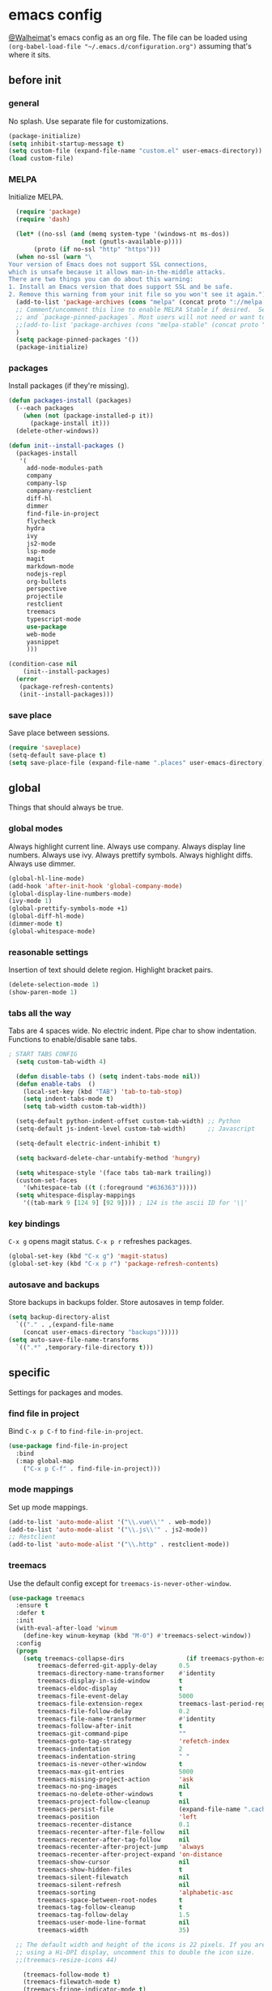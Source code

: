 * emacs config
[[https://gitlab.com/Walheimat][@Walheimat]]'s emacs config as an org file.
The file can be loaded using =(org-babel-load-file "~/.emacs.d/configuration.org")= assuming that's where it sits.
** before init
*** general
No splash. Use separate file for customizations.
#+BEGIN_SRC emacs-lisp
  (package-initialize)
  (setq inhibit-startup-message t)
  (setq custom-file (expand-file-name "custom.el" user-emacs-directory))
  (load custom-file)
#+END_SRC
*** MELPA
Initialize MELPA.
#+BEGIN_SRC emacs-lisp
  (require 'package)
  (require 'dash)

  (let* ((no-ssl (and (memq system-type '(windows-nt ms-dos))
                    (not (gnutls-available-p))))
       (proto (if no-ssl "http" "https")))
  (when no-ssl (warn "\
Your version of Emacs does not support SSL connections,
which is unsafe because it allows man-in-the-middle attacks.
There are two things you can do about this warning:
1. Install an Emacs version that does support SSL and be safe.
2. Remove this warning from your init file so you won't see it again."))
  (add-to-list 'package-archives (cons "melpa" (concat proto "://melpa.org/packages/")) t)
  ;; Comment/uncomment this line to enable MELPA Stable if desired.  See `package-archive-priorities`
  ;; and `package-pinned-packages`. Most users will not need or want to do this.
  ;;(add-to-list 'package-archives (cons "melpa-stable" (concat proto "://stable.melpa.org/packages/")) t)
  )
  (setq package-pinned-packages '())
  (package-initialize)
#+END_SRC
*** packages
Install packages (if they're missing).
#+BEGIN_SRC emacs-lisp
(defun packages-install (packages)
  (--each packages
    (when (not (package-installed-p it))
      (package-install it)))
  (delete-other-windows))

(defun init--install-packages ()
  (packages-install
   '(
     add-node-modules-path
     company
     company-lsp
     company-restclient
     diff-hl
     dimmer
     find-file-in-project
     flycheck
     hydra
     ivy
     js2-mode
     lsp-mode
     magit
     markdown-mode
     nodejs-repl
     org-bullets
     perspective
     projectile
     restclient
     treemacs
     typescript-mode
     use-package
     web-mode
     yasnippet
     )))

(condition-case nil
    (init--install-packages)
  (error
   (package-refresh-contents)
   (init--install-packages)))
#+END_SRC

*** save place
Save place between sessions.
#+BEGIN_SRC emacs-lisp
  (require 'saveplace)
  (setq-default save-place t)
  (setq save-place-file (expand-file-name ".places" user-emacs-directory))
#+END_SRC
** global
Things that should always be true.
*** global modes
Always highlight current line. Always use company. Always display line numbers. Always use ivy. Always prettify symbols. Always highlight diffs. Always use dimmer.
#+BEGIN_SRC emacs-lisp
  (global-hl-line-mode)
  (add-hook 'after-init-hook 'global-company-mode)
  (global-display-line-numbers-mode)
  (ivy-mode 1)
  (global-prettify-symbols-mode +1)
  (global-diff-hl-mode)
  (dimmer-mode t)
  (global-whitespace-mode)
#+END_SRC
*** reasonable settings
Insertion of text should delete region. Highlight bracket pairs.
#+BEGIN_SRC emacs-lisp
  (delete-selection-mode 1)
  (show-paren-mode 1)
#+END_SRC
*** tabs all the way
Tabs are 4 spaces wide. No electric indent. Pipe char to show indentation. Functions to enable/disable sane tabs.
#+BEGIN_SRC emacs-lisp
; START TABS CONFIG
  (setq custom-tab-width 4)

  (defun disable-tabs () (setq indent-tabs-mode nil))
  (defun enable-tabs  ()
    (local-set-key (kbd "TAB") 'tab-to-tab-stop)
    (setq indent-tabs-mode t)
    (setq tab-width custom-tab-width))

  (setq-default python-indent-offset custom-tab-width) ;; Python
  (setq-default js-indent-level custom-tab-width)      ;; Javascript

  (setq-default electric-indent-inhibit t)

  (setq backward-delete-char-untabify-method 'hungry)

  (setq whitespace-style '(face tabs tab-mark trailing))
  (custom-set-faces
    '(whitespace-tab ((t (:foreground "#636363")))))
  (setq whitespace-display-mappings
    '((tab-mark 9 [124 9] [92 9]))) ; 124 is the ascii ID for '\|'
#+END_SRC
*** key bindings
=C-x g= opens magit status.
=C-x p r= refreshes packages.
#+BEGIN_SRC emacs-lisp
  (global-set-key (kbd "C-x g") 'magit-status)
  (global-set-key (kbd "C-x p r") 'package-refresh-contents)
#+END_SRC
*** autosave and backups
Store backups in backups folder. Store autosaves in temp folder.
#+BEGIN_SRC emacs-lisp
  (setq backup-directory-alist
    `(("." . ,(expand-file-name
      (concat user-emacs-directory "backups")))))
  (setq auto-save-file-name-transforms
    `((".*" ,temporary-file-directory t)))
#+END_SRC
** specific
Settings for packages and modes.
*** find file in project
Bind =C-x p C-f= to =find-file-in-project=.
#+BEGIN_SRC emacs-lisp
  (use-package find-file-in-project
    :bind
    (:map global-map
      ("C-x p C-f" . find-file-in-project)))
#+END_SRC
*** mode mappings
Set up mode mappings.
#+BEGIN_SRC emacs-lisp
  (add-to-list 'auto-mode-alist '("\\.vue\\'" . web-mode))
  (add-to-list 'auto-mode-alist '("\\.js\\'" . js2-mode))
  ;; Restclient
  (add-to-list 'auto-mode-alist '("\\.http" . restclient-mode))
#+END_SRC
*** treemacs
Use the default config except for =treemacs-is-never-other-window=.
#+BEGIN_SRC emacs-lisp
  (use-package treemacs
    :ensure t
    :defer t
    :init
    (with-eval-after-load 'winum
      (define-key winum-keymap (kbd "M-0") #'treemacs-select-window))
    :config
    (progn
      (setq treemacs-collapse-dirs                 (if treemacs-python-executable 3 0)
          treemacs-deferred-git-apply-delay      0.5
          treemacs-directory-name-transformer    #'identity
          treemacs-display-in-side-window        t
          treemacs-eldoc-display                 t
          treemacs-file-event-delay              5000
          treemacs-file-extension-regex          treemacs-last-period-regex-value
          treemacs-file-follow-delay             0.2
          treemacs-file-name-transformer         #'identity
          treemacs-follow-after-init             t
          treemacs-git-command-pipe              ""
          treemacs-goto-tag-strategy             'refetch-index
          treemacs-indentation                   2
          treemacs-indentation-string            " "
          treemacs-is-never-other-window         t
          treemacs-max-git-entries               5000
          treemacs-missing-project-action        'ask
          treemacs-no-png-images                 nil
          treemacs-no-delete-other-windows       t
          treemacs-project-follow-cleanup        nil
          treemacs-persist-file                  (expand-file-name ".cache/treemacs-persist" user-emacs-directory)
          treemacs-position                      'left
          treemacs-recenter-distance             0.1
          treemacs-recenter-after-file-follow    nil
          treemacs-recenter-after-tag-follow     nil
          treemacs-recenter-after-project-jump   'always
          treemacs-recenter-after-project-expand 'on-distance
          treemacs-show-cursor                   nil
          treemacs-show-hidden-files             t
          treemacs-silent-filewatch              nil
          treemacs-silent-refresh                nil
          treemacs-sorting                       'alphabetic-asc
          treemacs-space-between-root-nodes      t
          treemacs-tag-follow-cleanup            t
          treemacs-tag-follow-delay              1.5
          treemacs-user-mode-line-format         nil
          treemacs-width                         35)

    ;; The default width and height of the icons is 22 pixels. If you are
    ;; using a Hi-DPI display, uncomment this to double the icon size.
    ;;(treemacs-resize-icons 44)

      (treemacs-follow-mode t)
      (treemacs-filewatch-mode t)
      (treemacs-fringe-indicator-mode t)
      (pcase (cons (not (null (executable-find "git")))
                 (not (null treemacs-python-executable)))
        (`(t . t)
          (treemacs-git-mode 'deferred))
        (`(t . _)
          (treemacs-git-mode 'simple))))
    :bind
    (:map global-map
        ("M-0"       . treemacs-select-window)
        ("C-x t 1"   . treemacs-delete-other-windows)
        ("C-x t t"   . treemacs)
        ("C-x t B"   . treemacs-bookmark)
        ("C-x t C-t" . treemacs-find-file)
        ("C-x t M-t" . treemacs-find-tag)))

  (use-package treemacs-projectile
    :after treemacs projectile
    :ensure t)

  (use-package treemacs-icons-dired
    :after treemacs dired
    :ensure t
    :config (treemacs-icons-dired-mode))

  (use-package treemacs-magit
    :after treemacs magit
    :ensure t)

  (use-package treemacs-persp
    :after treemacs persp-mode
    :ensure t
    :config (treemacs-set-scope-type 'Perspectives))
  (treemacs)
#+END_SRC
*** flycheck
Make flycheck understand newer eslint.
**** override finding eslint
Eslint configs can be found using a file, not a directory.
#+BEGIN_SRC emacs-lisp
  (require 'flycheck)
  (defun flycheck-eslint-config-exists-p ()
    "Whether there is a valid eslint config for the current buffer."
    (let* ((executable (flycheck-find-checker-executable 'javascript-eslint))
           (exitcode (and executable (call-process executable nil nil nil
                                                   "--print-config" ".eslintrc"))))
      (eq exitcode 0)))
#+END_SRC
**** load eslint/tslint from local node_module
Use the locally installed eslint/tslint.
#+BEGIN_SRC emacs-lisp
  (defun my/use-eslint-from-node-modules ()
    (let* ((root (locate-dominating-file
                  (or (buffer-file-name) default-directory)
                  "node_modules"))
           (eslint
            (and root
                 (expand-file-name "node_modules/.bin/eslint"
                                 root))))
      (when (and eslint (file-executable-p eslint))
        (setq-local flycheck-javascript-eslint-executable eslint))))

  (defun my/use-tslint-from-node-modules ()
    (let* ((root (locate-dominating-file
                  (or (buffer-file-name) default-directory)
                  "node_modules"))
           (tslint
            (and root
                 (expand-file-name "node_modules/.bin/tslint"
                                   root))))
      (when (and tslint (file-executable-p tslint))
        (setq-local flycheck-typescript-tslint-executable tslint))))

  (add-hook 'flycheck-mode-hook #'my/use-eslint-from-node-modules)
  (add-hook 'flycheck-mode-hook #'my/use-tslint-from-node-modules)
#+END_SRC
*** org mode
**** Make org-mode look nicer
Use bullets mode and make the ellipses bendy arrows.
#+BEGIN_SRC emacs-lisp
  (add-hook 'org-mode-hook (lambda() (org-bullets-mode t)))
  (setq org-ellipsis "↷")
#+END_SRC
**** Make org-mode log with notes
When a =TODO= is =DONE= log a note.
#+BEGIN_SRC emacs-lisp
  (setq org-log-done 'note)
#+END_SRC
*** js2 mode
Enable Flycheck and disable internal checker.
#+BEGIN_SRC emacs-lisp
  (setq-default js2-show-parse-errors nil)
  (setq-default js2-strict-missing-semi-warning nil)
  (add-hook 'js2-mode-hook (lambda () (flycheck-mode 1)))
  (add-hook 'js2-mode-hook 'enable-tabs)
#+END_SRC
*** web mode
Web mode uses flycheck with tslint enabled.
#+BEGIN_SRC emacs-lisp
  (add-hook 'web-mode-hook (lambda () (flycheck-mode 1)))
  (with-eval-after-load 'flycheck
    (flycheck-add-mode 'typescript-tslint 'web-mode)
    (flycheck-add-mode 'css-csslint 'web-mode))
  (add-hook 'web-mode-hook 'enable-tabs)
#+END_SRC
*** lsp
**** use lsp in web-mode
Use lsp in web mode (for vetur).
#+BEGIN_SRC emacs-lisp
  (add-hook 'web-mode-hook 'lsp)
#+END_SRC
**** disable snippets
Not sure this is necessary
#+BEGIN_SRC emacs-lisp
  (setq lsp-enable-snippet nil)
#+END_SRC
*** theme
Use dracula for now.
#+BEGIN_SRC emacs-lisp
  (load-theme 'dracula t)
#+END_SRC
*** typescript mode
Enable flycheck and sane tabs.
#+BEGIN_SRC emacs-lisp
  (add-hook 'typescript-mode-hook (lambda () (flycheck-mode 1)))
  (add-hook 'typescript-mode-hook 'enable-tabs)
#+END_SRC
*** dimmer
Make dimmed frames a bit dimmer.
#+BEGIN_SRC emacs-lisp
  (require 'dimmer)
  (setq dimmer-fraction 0.5)
  (dimmer-configure-org)
  (dimmer-configure-magit)
  (dimmer-configure-hydra)
#+END_SRC
